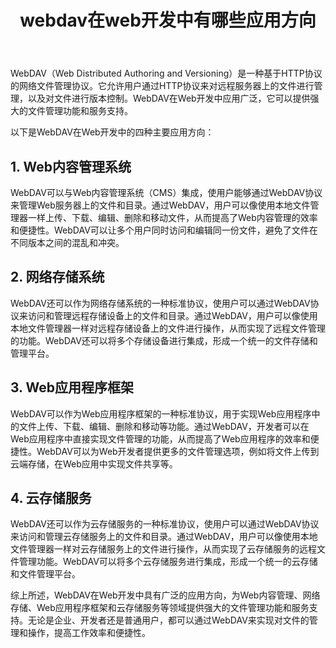 #+TITLE: webdav在web开发中有哪些应用方向
#+DESCRIPTION: webdav在web开发中有哪些应用方向
#+KEYWORDS: webdav, web, aws, ftp


WebDAV（Web Distributed Authoring and Versioning）是一种基于HTTP协议的网络文件管理协议。它允许用户通过HTTP协议来对远程服务器上的文件进行管理，以及对文件进行版本控制。WebDAV在Web开发中应用广泛，它可以提供强大的文件管理功能和服务支持。

以下是WebDAV在Web开发中的四种主要应用方向：

** 1. Web内容管理系统

WebDAV可以与Web内容管理系统（CMS）集成，使用户能够通过WebDAV协议来管理Web服务器上的文件和目录。通过WebDAV，用户可以像使用本地文件管理器一样上传、下载、编辑、删除和移动文件，从而提高了Web内容管理的效率和便捷性。WebDAV可以让多个用户同时访问和编辑同一份文件，避免了文件在不同版本之间的混乱和冲突。

** 2. 网络存储系统

WebDAV还可以作为网络存储系统的一种标准协议，使用户可以通过WebDAV协议来访问和管理远程存储设备上的文件和目录。通过WebDAV，用户可以像使用本地文件管理器一样对远程存储设备上的文件进行操作，从而实现了远程文件管理的功能。WebDAV还可以将多个存储设备进行集成，形成一个统一的文件存储和管理平台。

** 3. Web应用程序框架

WebDAV可以作为Web应用程序框架的一种标准协议，用于实现Web应用程序中的文件上传、下载、编辑、删除和移动等功能。通过WebDAV，开发者可以在Web应用程序中直接实现文件管理的功能，从而提高了Web应用程序的效率和便捷性。WebDAV可以为Web开发者提供更多的文件管理选项，例如将文件上传到云端存储，在Web应用中实现文件共享等。

** 4. 云存储服务

WebDAV还可以作为云存储服务的一种标准协议，使用户可以通过WebDAV协议来访问和管理云存储服务上的文件和目录。通过WebDAV，用户可以像使用本地文件管理器一样对云存储服务上的文件进行操作，从而实现了云存储服务的远程文件管理功能。WebDAV可以将多个云存储服务进行集成，形成一个统一的云存储和文件管理平台。

综上所述，WebDAV在Web开发中具有广泛的应用方向，为Web内容管理、网络存储、Web应用程序框架和云存储服务等领域提供强大的文件管理功能和服务支持。无论是企业、开发者还是普通用户，都可以通过WebDAV来实现对文件的管理和操作，提高工作效率和便捷性。
